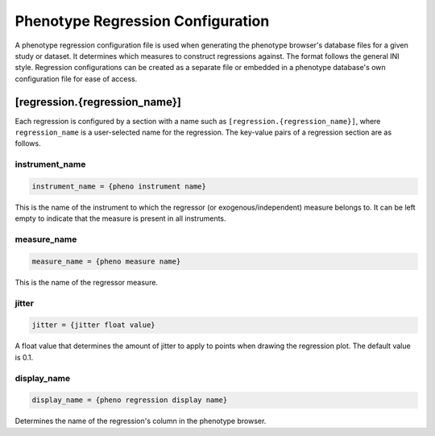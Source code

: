 Phenotype Regression Configuration
==================================

A phenotype regression configuration file is used when generating
the phenotype browser's database files for a given study or dataset.
It determines which measures to construct regressions against.
The format follows the general INI style.
Regression configurations can be created as a separate file or
embedded in a phenotype database's own configuration file for ease of access.

[regression.{regression_name}]
------------------------------

Each regression is configured by a section with a name such as
``[regression.{regression_name}]``, where ``regression_name`` is a
user-selected name for the regression. The key-value pairs of a regression
section are as follows.

instrument_name
_______________

.. code-block:: ini

  instrument_name = {pheno instrument name}

This is the name of the instrument to which the regressor
(or exogenous/independent) measure belongs to. It can be left empty to indicate
that the measure is present in all instruments.

measure_name
____________

.. code-block:: ini

  measure_name = {pheno measure name}

This is the name of the regressor measure.

jitter
______

.. code-block:: ini

  jitter = {jitter float value}

A float value that determines the amount of jitter to apply
to points when drawing the regression plot. The default value is 0.1.


display_name
____________

.. code-block:: ini

  display_name = {pheno regression display name}

Determines the name of the regression's column in the phenotype browser.
